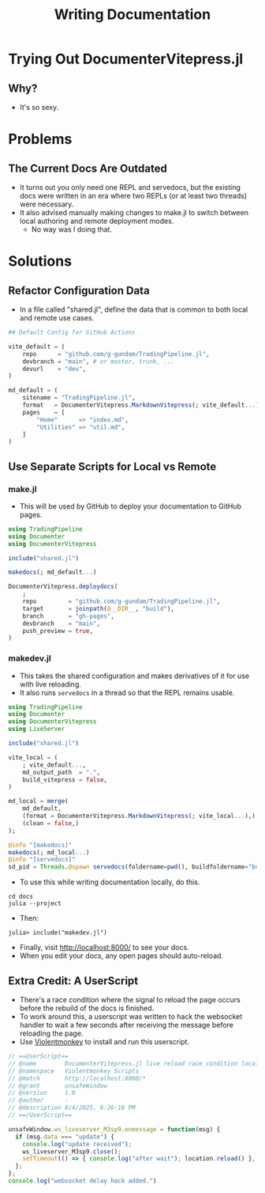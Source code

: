 #+title: Writing Documentation
#+startup: indent show2levels
#+filetags: :julia:documenter:vitepress:

* Trying Out DocumenterVitepress.jl

** Why?

- It's so sexy.

* Problems
** The Current Docs Are Outdated

- It turns out you only need one REPL and servedocs, but the existing docs were written in an era where two REPLs (or at least two threads) were necessary.
- It also advised manually making changes to make.jl to switch between local authoring and remote deployment modes.
  + No way was I doing that.

* Solutions
** Refactor Configuration Data

- In a file called "shared.jl", define the data that is common to both local and remote use cases.

#+begin_src julia
## Default Config for GitHub Actions

vite_default = (
    repo      = "github.com/g-gundam/TradingPipeline.jl",
    devbranch = "main", # or master, trunk, ...
    devurl    = "dev",
)

md_default = (
    sitename = "TradingPipeline.jl",
    format   = DocumenterVitepress.MarkdownVitepress(; vite_default...),
    pages    = [
        "Home"      => "index.md",
        "Utilities" => "util.md",
    ]
)
#+end_src

** Use Separate Scripts for Local vs Remote

*** make.jl

- This will be used by GitHub to deploy your documentation to GitHub pages.

#+begin_src julia
using TradingPipeline
using Documenter
using DocumenterVitepress

include("shared.jl")

makedocs(; md_default...)

DocumenterVitepress.deploydocs(
    ;
    repo         = "github.com/g-gundam/TradingPipeline.jl",
    target       = joinpath(@__DIR__, "build"),
    branch       = "gh-pages",
    devbranch    = "main",
    push_preview = true,
)
#+end_src

*** makedev.jl

- This takes the shared configuration and makes derivatives of it for use with live reloading.
- It also runs =servedocs= in a thread so that the REPL remains usable.

#+begin_src julia
using TradingPipeline
using Documenter
using DocumenterVitepress
using LiveServer

include("shared.jl")

vite_local = (
    ; vite_default...,
    md_output_path  = ".",
    build_vitepress = false,
)

md_local = merge(
    md_default,
    (format = DocumenterVitepress.MarkdownVitepress(; vite_local...),),
    (clean = false,)
);

@info "[makedocs]"
makedocs(; md_local...)
@info "[servedocs]"
sd_pid = Threads.@spawn servedocs(foldername=pwd(), buildfoldername="build/1")
#+end_src

- To use this while writing documentation locally, do this.

#+begin_src shell
cd docs
julia --project
#+end_src

- Then:

#+begin_src julia-repl
julia> include("makedev.jl")
#+end_src

- Finally, visit http://localhost:8000/ to see your docs.
- When you edit your docs, any open pages should auto-reload.

** Extra Credit:  A UserScript

- There's a race condition where the signal to reload the page occurs before the rebuild of the docs is finished.
- To work around this, a userscript was written to hack the websocket handler to wait a few seconds after receiving the message before reloading the page.
- Use [[https://violentmonkey.github.io/][Violentmonkey]] to install and run this userscript.

#+begin_src javascript
// ==UserScript==
// @name        DocumenterVitepress.jl live reload race condition localhost
// @namespace   Violentmonkey Scripts
// @match       http://localhost:8000/*
// @grant       unsafeWindow
// @version     1.0
// @author      -
// @description 8/4/2025, 6:26:18 PM
// ==/UserScript==

unsafeWindow.ws_liveserver_M3sp9.onmessage = function(msg) {
  if (msg.data === "update") {
    console.log("update received");
    ws_liveserver_M3sp9.close();
    setTimeout(() => { console.log("after wait"); location.reload() }, 3000);
  };
};
console.log("websocket delay hack added.")
#+end_src

